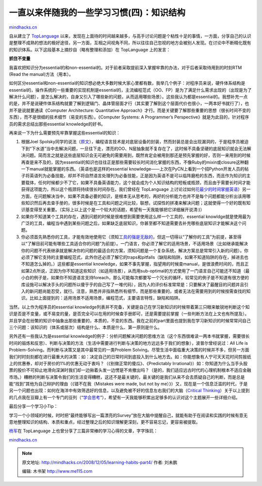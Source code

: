 .. _200812_learning-habits-part4:

一直以来伴随我的一些学习习惯(四)：知识结构
==========================================

`mindhacks.cn <http://mindhacks.cn/2008/12/05/learning-habits-part4/>`__

自从建立了 `TopLanguage <https://groups.google.com/group/pongba>`__
以来，发现在上面待的时间越来越多，与高手讨论问题是个粘性十足的事情，一方面，分享自己的认识是整理不成熟的想法的极好途径，另一方面，互相之间视角不同，所以往往自己忽视的地方会被别人发现。在讨论中不断精化既有的知识体系。以下这段基本上摘抄自（略有整理和添加）在
TopLanguage 上的发言：

**抓住不变量**

我喜欢把知识分为essential的和non-essential的。对于前者采取提前深入掌握牢靠的办法，对于后者采取待用到的时刻RTM
(Read the manual)方法（用本）。

如何区分essential和non-essential的知识想必绝大多数时候大家心里都有数，我举几个例子：对程序员来说，硬件体系结构是essential的，操作系统的一些重要的实现机制是essential的，主流编程范式（OO、FP）是为了满足什么需求出现的（出现是为了解决什么问题），是怎么解决的，自身又引入了哪些新的问题，从而适用哪些场景）。这些我认为都是essential的。我想补充一点的是，并不是说硬件体系结构就要了解到逻辑门、晶体管层面才行（其实要了解到这个层面代价也很小，一两本好书就行了），也并不是说就要通读《Computer
Architecture: Quantitative
Approach》才行。而是关键要了解那些重要的思想（很长时间不变的东西），而不是很细的技术细节（易变的东西）。《Computer
Systems: A Programmer’s
Perspective》就是为此目的，针对程序员的需求总结出那些essential
knowledge的好书。

再来说一下为什么需要预先牢靠掌握这些essential的知识：

#. 根据Joel
   Spolsky同学的说法（\ `原文 <http://www.joelonsoftware.com/articles/LeakyAbstractions.html>`__\ ），编程语言技术是对底层设备的封装，然而封装总是会出现漏洞的，于是程序员被迫下到“下水道”当中去解决问题，一旦往下走，漂亮的OO、N层抽象就不复存在了，这时候不具备坚硬的底层知识就会无法解决问题。简而言之就是这些底层知识会无可避免的需要用到，既然肯定会被用到那还是预先掌握的好，否则一来用到的时候再查是来不及的，因为essential的知识也往往正是那些需要较长时间消化掌握的东西，不像Ruby的mixin或closure这种翻一下manual就能掌握的东西。（英语也是这样的essential
   knowledge——上次在PyCN上看到一个招Python开发人员的帖子将英语列为必备技能，却并不将自然语言处理列为必备技能，正是因为英语不是可以临阵磨枪的东西，而且作为知识的主要载体，任何时候都少不了它，如果不具备英语能力，这个就会成为个人知识结构的短板或瓶颈，而且由于需要长时间才能获得这项能力，所以这个瓶颈将持续很长时间存在。我们曾经在
   TopLanguage
   上讨论过如何\ `花最少的时间掌握英语 <https://groups.google.com/group/pongba/browse_frm/thread/2a91b2bdd2da2756>`__\ ）另一方面，在问题解决当中，如果不具备必要的知识，是根本无从思考的，再好的分析能力也并不是每个问题都能分析出该用哪些知识然后再去查手册的，很多时候是在工具和问题之间比较，联想，试探性的拼凑来解决问题；这就使得一个好的既有知识基变得至关重要。（实际上以上这个是一个较大的话题，希望有一天我能够把它详细展开说清:)）
#. 如果你不知道某个工具的存在，遇到问题的时候是很难想到需要使用这么样一个工具的，essential
   knowldge就是使用最为广泛的工具，编程当中遇到某些问题之后，如果缺乏底层知识，你甚至都不知道需要去补充哪些底层知识才能解决这个问题。
#. 你必须首先熟悉你的工具，才能有效地使用它（须知\ `工具的强是无敌的 <http://blog.youxu.info/2008/11/09/tools-everywhere-2/>`__\ ，但这一切得以“了解你的工具”为前提，甚至得以“了解目前可能有哪些工具适合你的问题”为前提）。一门语言，你必须了解它的适用场景，不适用场景（比如继承能解决你的问题不代表继承就是解决你的问题的最适合的方案，须知问题是一个复杂系统，解决方案总是常常引入新的问题）。你必须了解它支持的主要编程范式，此外你还必须了解它的traps和pitfalls（缺陷和陷阱，如果不知道陷阱的存在，掉进去也不知道怎么掉的。）这些都是essential
   knowledge，如果不事先掌握，指望用的时候查manual，是很浪费时间的，而且正如第2点所说，正因为你不知道这些知识（如适用场景），从而用sub-optimal的方式使用了一门语言自己可能还不知道（最小白的例子是，如果你不知道语言支持foreach，那么可能每次都要写一个冗长的循环，较常见的例子是不知道有很方便的库设施可以解决手头的问题所以傻乎乎的自己写了一堆代码），因为人的评价标准常常是：只要解决了最醒目的问题并且引入的新问题尚能忍受，就行。注意，熟悉并非指熟悉所有细节，而是那些重要的，或者无法在需要用到的时候按需查找的知识。比如上面提到的：适用场景不适用场景，编程范式，主要语言特性，缺陷和陷阱。

当然，以上作为程序员的essential
knowledge列表并不完备，关键是自己在学习新知识的时候带着第三只眼来敏锐地判断这个知识是否是不变量，或不易变的量，是否完全可以在用的时候查手册即可，还是需要提前掌握（一些判断方法在上文也有所提及）。并且学会在纷繁的知识中抽象出那些重要的，本质的，不变的东西。我在之前的part里面也提到我在学习新知识的时候常常问自己三个问题：该知识的（体系或层次）结构是什么、本质是什么、第一原则是什么。

另外还有一些我认为是essential
knowledge的例子：分析问题解决问题的思维方法（这个东西很难读一两本书就掌握，需要很长时间的锻炼和反思）、判断与决策的方法（生活中需要进行判断与决策的地方远远多于我们的想象），波普尔曾经说过：All
Life is Problem-Solving。而判断与决策又是其中最常见的一类Problem
Solving。尽管生活中面临重大决策的时候并不多，但另一方面我们时时刻刻都在进行最重大的决策：如：决定自己的日常时间到底投入到什么地方去。如：你能想象有人宁可天天花时间剪报纸上的优惠券，却对于房价的1%的优惠无动于衷吗？（《别做正常的傻瓜》、《Predictably
Irrational》）如：你知道为什么当手头股票的股价不可抑止地滑向深渊时我们却一边揪着头发一边愣是不肯撤出吗？（是的，我们适应远古时代的心理机制根本不适应金融市场。）糟糕的判断与决策令我们的生活变得糟糕，这还不是最关键的，最关键的是我们从来不会去质疑自己的判断，而是总是能“找到”其他为自己辩护的理由（《错不在我（Mistakes
were made, but not by
me）》）又，现在是一个信息泛滥的时代，于是另一个问题也出现：如何在海洋中有效筛选好的信息，以及避免被不好的信息左右我们的大脑（\ `Critical
Thinking <http://en.wikipedia.org/wiki/Critical_thinking>`__\ ）关于以上提到的几点我在豆瓣上有一个专门的豆列（“\ `学会思考 <http://www.douban.com/doulist/127649/>`__\ ”），希望有一天我能够积累出足够多的认识对这个主题展开一些详细介绍。

最后分享一个学习小Tip：

学习一个小领域的时候，时时把“最终能够写出一篇漂亮的Survey”放在大脑中提醒自己，就能有助于在阅读和实践的时候有意无意地整理知识的结构、本质和重点，经过整理之后的知识理解更深刻，更不容易忘记，更容易被提取。

`杨军 <http://hi.baidu.com/yjpro>`__\ 在 TopLanguage
上也曾分享了三篇非常棒的学习心得的文章，字字珠玑：

`mindhacks.cn <http://mindhacks.cn/2008/12/05/learning-habits-part4/>`__


.. note::
    原文地址: http://mindhacks.cn/2008/12/05/learning-habits-part4/ 
    作者: 刘未鹏 

    编辑: 木书架 http://www.me115.com